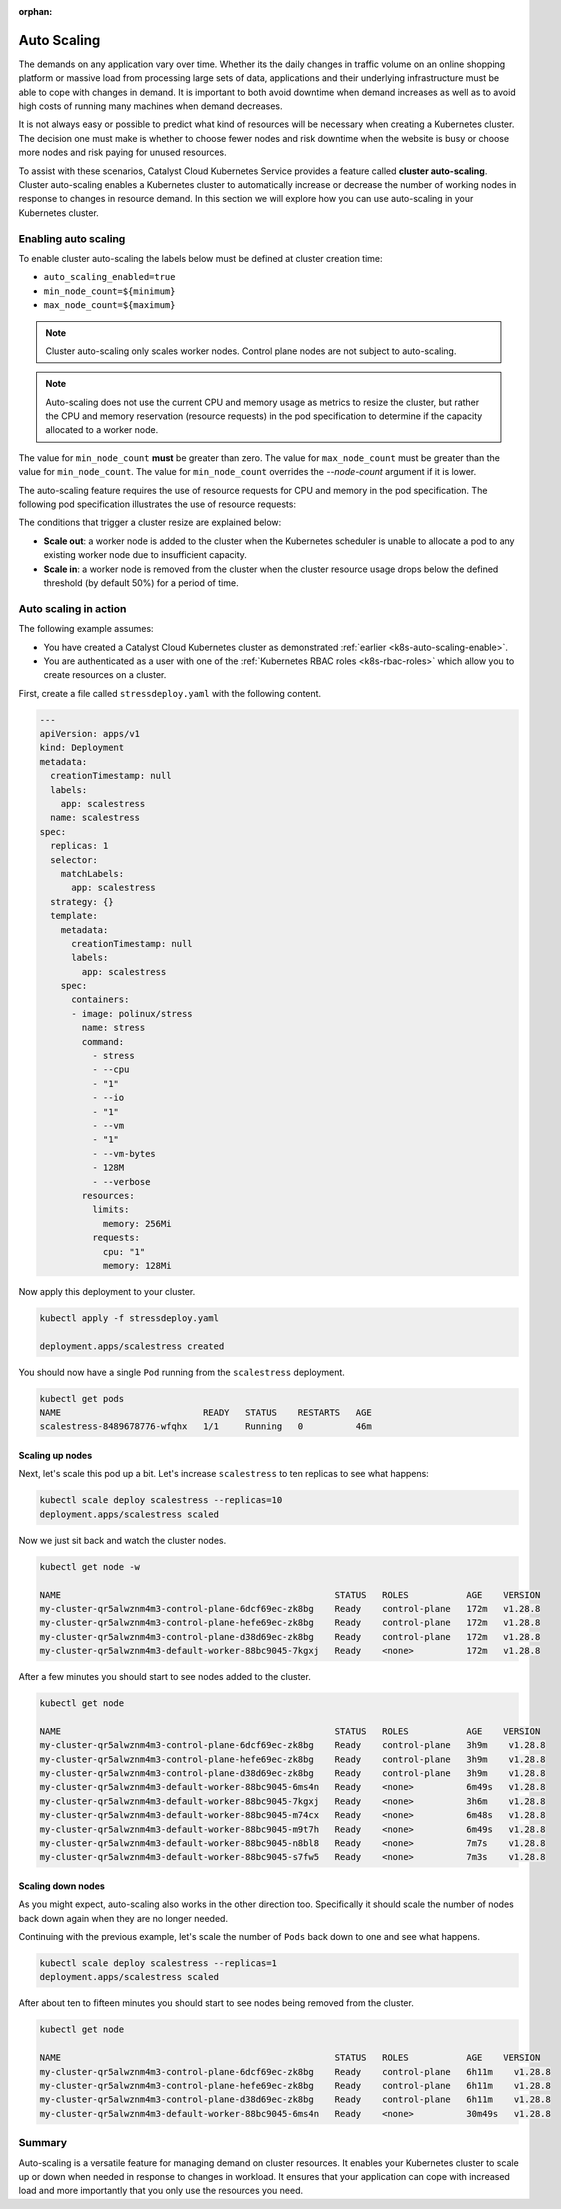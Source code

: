 :orphan:

.. TODO(callumdickinson): Add this page back to the docs when auto-scaling is enabled.
.. FIXME(travis): edit this section
.. _auto-scaling:

############
Auto Scaling
############

The demands on any application vary over time. Whether its the daily changes in
traffic volume on an online shopping platform or massive load from
processing large sets of data, applications and their underlying infrastructure
must be able to cope with changes in demand. It is important to both avoid
downtime when demand increases as well as to avoid high costs of running many
machines when demand decreases.

It is not always easy or possible to predict what kind of resources will be
necessary when creating a Kubernetes cluster. The decision one must make is
whether to choose fewer nodes and risk downtime when the website is busy or
choose more nodes and risk paying for unused resources.

To assist with these scenarios, Catalyst Cloud Kubernetes Service provides a
feature called **cluster auto-scaling**. Cluster auto-scaling enables a
Kubernetes cluster to automatically increase or decrease the number of working
nodes in response to changes in resource demand. In this section we will explore
how you can use auto-scaling in your Kubernetes cluster.

.. _k8s-auto-scaling-enable:

*********************
Enabling auto scaling
*********************


To enable cluster auto-scaling the labels below must be defined at
cluster creation time:

* ``auto_scaling_enabled=true``
* ``min_node_count=${minimum}``
* ``max_node_count=${maximum}``

.. note::

   Cluster auto-scaling only scales worker nodes. Control plane
   nodes are not subject to auto-scaling.

.. tabs::

   .. tab:: Command Line

      Create cluster with auto-scaling in the command line.

      .. code-block:: console

        openstack coe cluster create my-cluster \
        --cluster-template kubernetes-v1.28.9-20240416 \
        --master-count=3 \
        --node-count=1 \
        --merge-labels \
        --labels auto_scaling_enabled=true,min_node_count=1,max_node_count=10


   .. tab:: Web UI

      Create cluster with auto-scaling in the web dashboard.

      .. image:: _containers_assets/k8s-auto-scaling-web-ui.png


.. note::

   Auto-scaling does not use the current CPU and memory usage as metrics to
   resize the cluster, but rather the CPU and memory reservation
   (resource requests) in the pod specification to determine if the
   capacity allocated to a worker node.


The value for ``min_node_count`` **must** be greater than zero. The value for
``max_node_count`` must be greater than the value for ``min_node_count``. The
value for ``min_node_count`` overrides the `--node-count` argument if it is
lower.

The auto-scaling feature requires the use of resource requests for CPU and
memory in the pod specification. The following pod specification
illustrates the use of resource requests:

.. code-block:: yaml
  :emphasize-lines: 9,10,11,12

  apiVersion: v1
  kind: Pod
  metadata:
    name: webserver
  spec:
    containers:
    - name: webserver-ctr
      image: nginx
      resources:
        requests:
          memory: "128Mi"
          cpu: "0.5"

The conditions that trigger a cluster resize are explained below:

* **Scale out**: a worker node is added to the cluster when the Kubernetes
  scheduler is unable to allocate a pod to any existing worker node due to
  insufficient capacity.
* **Scale in**: a worker node is removed from the cluster when the cluster
  resource usage drops below the defined threshold (by default 50%) for a
  period of time.

**********************
Auto scaling in action
**********************

The following example assumes:

* You have created a Catalyst Cloud Kubernetes cluster as demonstrated
  :ref:`earlier <k8s-auto-scaling-enable>`.
* You are authenticated as a user with one of the :ref:`Kubernetes RBAC roles
  <k8s-rbac-roles>` which allow you to create resources on a
  cluster.


First, create a file called ``stressdeploy.yaml`` with the following
content.

.. code-block:: yaml

    ---
    apiVersion: apps/v1
    kind: Deployment
    metadata:
      creationTimestamp: null
      labels:
        app: scalestress
      name: scalestress
    spec:
      replicas: 1
      selector:
        matchLabels:
          app: scalestress
      strategy: {}
      template:
        metadata:
          creationTimestamp: null
          labels:
            app: scalestress
        spec:
          containers:
          - image: polinux/stress
            name: stress
            command:
              - stress
              - --cpu
              - "1"
              - --io
              - "1"
              - --vm
              - "1"
              - --vm-bytes
              - 128M
              - --verbose
            resources:
              limits:
                memory: 256Mi
              requests:
                cpu: "1"
                memory: 128Mi

Now apply this deployment to your cluster.

.. code-block:: console

   kubectl apply -f stressdeploy.yaml

   deployment.apps/scalestress created

You should now have a single ``Pod`` running from the ``scalestress``
deployment.

.. code-block:: console

   kubectl get pods
   NAME                           READY   STATUS    RESTARTS   AGE
   scalestress-8489678776-wfqhx   1/1     Running   0          46m


Scaling up nodes
^^^^^^^^^^^^^^^^

Next, let's scale this pod up a bit. Let's increase ``scalestress``
to ten replicas to see what happens:


.. code-block:: console

   kubectl scale deploy scalestress --replicas=10
   deployment.apps/scalestress scaled


Now we just sit back and watch the cluster nodes.

.. code-block:: console

   kubectl get node -w

   NAME                                                    STATUS   ROLES           AGE    VERSION
   my-cluster-qr5alwznm4m3-control-plane-6dcf69ec-zk8bg    Ready    control-plane   172m   v1.28.8
   my-cluster-qr5alwznm4m3-control-plane-hefe69ec-zk8bg    Ready    control-plane   172m   v1.28.8
   my-cluster-qr5alwznm4m3-control-plane-d38d69ec-zk8bg    Ready    control-plane   172m   v1.28.8
   my-cluster-qr5alwznm4m3-default-worker-88bc9045-7kgxj   Ready    <none>          172m   v1.28.8

After a few minutes you should start to see nodes added to the cluster.

.. code-block:: console

   kubectl get node

   NAME                                                    STATUS   ROLES           AGE    VERSION
   my-cluster-qr5alwznm4m3-control-plane-6dcf69ec-zk8bg    Ready    control-plane   3h9m    v1.28.8
   my-cluster-qr5alwznm4m3-control-plane-hefe69ec-zk8bg    Ready    control-plane   3h9m    v1.28.8
   my-cluster-qr5alwznm4m3-control-plane-d38d69ec-zk8bg    Ready    control-plane   3h9m    v1.28.8
   my-cluster-qr5alwznm4m3-default-worker-88bc9045-6ms4n   Ready    <none>          6m49s   v1.28.8
   my-cluster-qr5alwznm4m3-default-worker-88bc9045-7kgxj   Ready    <none>          3h6m    v1.28.8
   my-cluster-qr5alwznm4m3-default-worker-88bc9045-m74cx   Ready    <none>          6m48s   v1.28.8
   my-cluster-qr5alwznm4m3-default-worker-88bc9045-m9t7h   Ready    <none>          6m49s   v1.28.8
   my-cluster-qr5alwznm4m3-default-worker-88bc9045-n8bl8   Ready    <none>          7m7s    v1.28.8
   my-cluster-qr5alwznm4m3-default-worker-88bc9045-s7fw5   Ready    <none>          7m3s    v1.28.8



Scaling down nodes
^^^^^^^^^^^^^^^^^^

As you might expect, auto-scaling also works in the other direction too.
Specifically it should scale the number of nodes back down again when they are
no longer needed.

Continuing with the previous example, let's scale the number of ``Pods`` back down
to one and see what happens.


.. code-block:: console

   kubectl scale deploy scalestress --replicas=1
   deployment.apps/scalestress scaled


After about ten to fifteen minutes you should start to see nodes being removed from the
cluster.

.. code-block:: console

   kubectl get node

   NAME                                                    STATUS   ROLES           AGE    VERSION
   my-cluster-qr5alwznm4m3-control-plane-6dcf69ec-zk8bg    Ready    control-plane   6h11m    v1.28.8
   my-cluster-qr5alwznm4m3-control-plane-hefe69ec-zk8bg    Ready    control-plane   6h11m    v1.28.8
   my-cluster-qr5alwznm4m3-control-plane-d38d69ec-zk8bg    Ready    control-plane   6h11m    v1.28.8
   my-cluster-qr5alwznm4m3-default-worker-88bc9045-6ms4n   Ready    <none>          30m49s   v1.28.8


*******
Summary
*******

Auto-scaling is a versatile feature for managing demand on cluster resources.
It enables your Kubernetes cluster to scale up or down when needed in
response to changes in workload. It ensures that your application can
cope with increased load and more importantly that you only use the resources
you need.

.. TODO(travis): need to do some work with pod horizontal autoscaling to see if that fits
.. in here as part of the tutorial.
